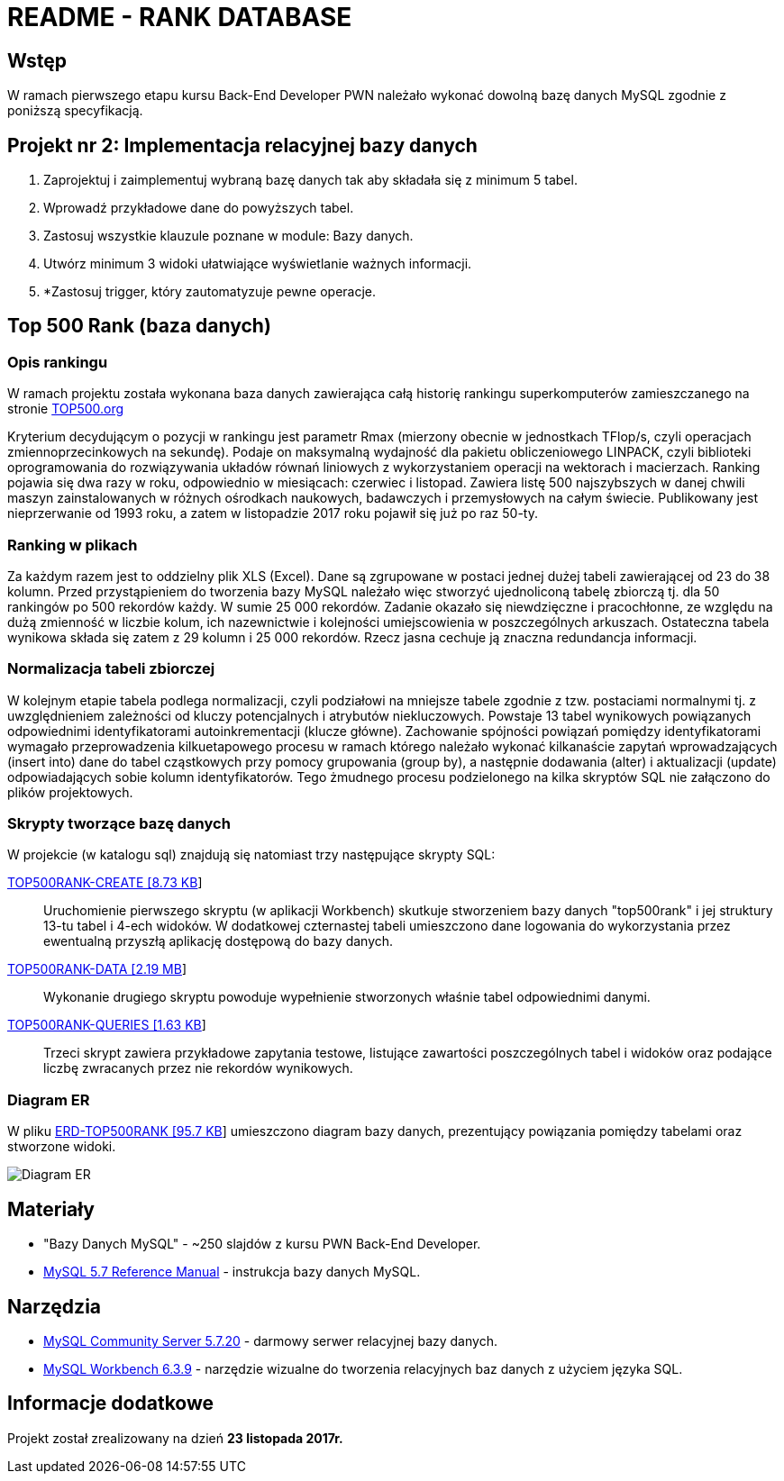 = README - RANK DATABASE

:githubdir: https://github.com/rafal-perkowski
:projectdir: /RankDatabase
:blobmasterdir: /blob/master
:sqldir: sql

## Wstęp

W ramach pierwszego etapu kursu Back-End Developer PWN należało wykonać dowolną bazę danych MySQL zgodnie z poniższą specyfikacją.

## Projekt nr 2: Implementacja relacyjnej bazy danych

. Zaprojektuj i zaimplementuj wybraną bazę danych tak aby składała się z minimum 5 tabel.
. Wprowadź przykładowe dane do powyższych tabel.
. Zastosuj wszystkie klauzule poznane w module: Bazy danych.
. Utwórz minimum 3 widoki ułatwiające wyświetlanie ważnych informacji.
. *Zastosuj trigger, który zautomatyzuje pewne operacje.

## Top 500 Rank (baza danych)

### Opis rankingu
W ramach projektu została wykonana baza danych zawierająca całą historię rankingu superkomputerów zamieszczanego na stronie https://www.top500.org/[TOP500.org] +

Kryterium decydującym o pozycji w rankingu jest parametr Rmax (mierzony obecnie w jednostkach TFlop/s, czyli operacjach zmiennoprzecinkowych na sekundę). 
Podaje on maksymalną wydajność dla pakietu obliczeniowego LINPACK, czyli biblioteki oprogramowania do rozwiązywania układów równań liniowych z wykorzystaniem operacji na wektorach i macierzach.
Ranking pojawia się dwa razy w roku, odpowiednio w miesiącach: czerwiec i listopad. Zawiera listę 500 najszybszych w danej chwili maszyn zainstalowanych 
w różnych ośrodkach naukowych, badawczych i przemysłowych na całym świecie. Publikowany jest nieprzerwanie od 1993 roku, a zatem w listopadzie 2017 roku pojawił się już po raz 50-ty.

### Ranking w plikach

Za każdym razem jest to oddzielny plik XLS (Excel). Dane są zgrupowane w postaci jednej dużej tabeli
zawierającej od 23 do 38 kolumn. Przed przystąpieniem do tworzenia bazy MySQL należało więc stworzyć
ujednoliconą tabelę zbiorczą tj. dla 50 rankingów po 500 rekordów każdy. W sumie 25 000 rekordów.
Zadanie okazało się niewdzięczne i pracochłonne, ze względu na dużą zmienność w liczbie kolum, ich nazewnictwie
i kolejności umiejscowienia w poszczególnych arkuszach.
Ostateczna tabela wynikowa składa się zatem z 29 kolumn i 25 000 rekordów. Rzecz jasna cechuje ją znaczna
redundancja informacji. 

### Normalizacja tabeli zbiorczej

W kolejnym etapie tabela podlega normalizacji, czyli podziałowi na mniejsze tabele
zgodnie z tzw. postaciami normalnymi tj. z uwzględnieniem zależności od kluczy potencjalnych i atrybutów niekluczowych.
Powstaje 13 tabel wynikowych powiązanych odpowiednimi identyfikatorami autoinkrementacji (klucze główne).
Zachowanie spójności powiązań pomiędzy identyfikatorami wymagało przeprowadzenia kilkuetapowego procesu
w ramach którego należało wykonać kilkanaście zapytań wprowadzających (insert into) dane do tabel cząstkowych
przy pomocy grupowania (group by), a następnie dodawania (alter) i aktualizacji (update) odpowiadających sobie
kolumn identyfikatorów. Tego żmudnego procesu podzielonego na kilka skryptów SQL nie załączono do plików projektowych.

### Skrypty tworzące bazę danych

W projekcie (w katalogu sql) znajdują się natomiast trzy następujące skrypty SQL:

link:{sqldir}/TOP500RANK-CREATE.sql[TOP500RANK-CREATE [8.73 KB]]::

Uruchomienie pierwszego skryptu (w aplikacji Workbench) skutkuje stworzeniem bazy danych "top500rank" i jej struktury 13-tu tabel i 4-ech widoków.
W dodatkowej czternastej tabeli umieszczono dane logowania do wykorzystania przez ewentualną przyszłą aplikację dostępową do bazy danych.

link:{sqldir}/TOP500RANK-DATA.sql[TOP500RANK-DATA [2.19 MB]]::

Wykonanie drugiego skryptu powoduje wypełnienie stworzonych właśnie tabel odpowiednimi danymi.

link:{sqldir}/TOP500RANK-QUERIES.sql[TOP500RANK-QUERIES [1.63 KB]]::

Trzeci skrypt zawiera przykładowe zapytania testowe, listujące zawartości poszczególnych tabel i widoków
oraz podające liczbę zwracanych przez nie rekordów wynikowych.

### Diagram ER

W pliku link:{sqldir}/ERD-TOP500RANK.png[ERD-TOP500RANK [95.7 KB]] umieszczono diagram bazy danych, prezentujący powiązania pomiędzy tabelami oraz stworzone widoki.

image::{sqldir}/ERD-TOP500RANK.png[Diagram ER]

## Materiały

* "Bazy Danych MySQL" - ~250 slajdów z kursu PWN Back-End Developer.
* https://dev.mysql.com/doc/refman/5.7/en/[MySQL 5.7 Reference Manual] - instrukcja bazy danych MySQL.

## Narzędzia

* https://dev.mysql.com/downloads/mysql/[MySQL Community Server 5.7.20] - darmowy serwer relacyjnej bazy danych.
* https://downloads.mysql.com/archives/workbench/[MySQL Workbench 6.3.9] - narzędzie wizualne do tworzenia relacyjnych baz danych z użyciem języka SQL.

## Informacje dodatkowe

Projekt został zrealizowany na dzień **23 listopada 2017r.**
